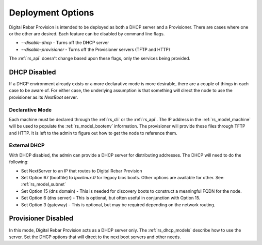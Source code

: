 .. Copyright (c) 2017 RackN Inc.
.. Licensed under the Apache License, Version 2.0 (the "License");
.. Digital Rebar Provision documentation under Digital Rebar master license
.. index::
  pair: Digital Rebar Provision; Deployments

.. _rs_deployment:


Deployment Options
~~~~~~~~~~~~~~~~~~

Digital Rebar Provision is intended to be deployed as both a DHCP server and a Provisioner.  There are cases where
one or the other are desired.  Each feature can be disabled by command line flags.

* *--disable-dhcp* - Turns off the DHCP server
* *--disable-provisioner* - Turns off the Provisioner servers (TFTP and HTTP)

The :ref:`rs_api` doesn't change based upon these flags, only the services being provided.


DHCP Disabled
-------------

If a DHCP environment already exists or a more declarative mode is more desirable, there are a couple of things in each case to be aware of.  
For either case, the underlying assumption is that something will direct the node to use
the provisioner as its *NextBoot* server.

Declarative Mode
================

Each machine must be declared through the :ref:`rs_cli` or the :ref:`rs_api`.
The IP address in the :ref:`rs_model_machine` will be used to populate the :ref:`rs_model_bootenv` information.  The
provisioner will provide these files through TFTP and HTTP.  It is left to the admin to figure out how to get the
node to reference them.


External DHCP
=============

With DHCP disabled, the admin can provide a DHCP server for distributing addresses.  The DHCP will need to do
the following:

* Set NextServer to an IP that routes to Digital Rebar Provision
* Set Option 67 (bootfile) to *lpxelinux.0* for legacy bios boots.  Other options are available for other.  See: :ref:`rs_model_subnet`
* Set Option 15 (dns domain) - This is needed for discovery boots to construct a meaningful FQDN for the node.
* Set Option 6 (dns server) - This is optional, but often useful in conjunction with Option 15.
* Set Option 3 (gateway) - This is optional, but may be required depending on the network routing.


Provisioner Disabled
--------------------

In this mode, Digital Rebar Provision acts as a DHCP server only.  The :ref:`rs_dhcp_models` describe how to use the server.
Set the DHCP options that will direct to the next boot servers and other needs.

